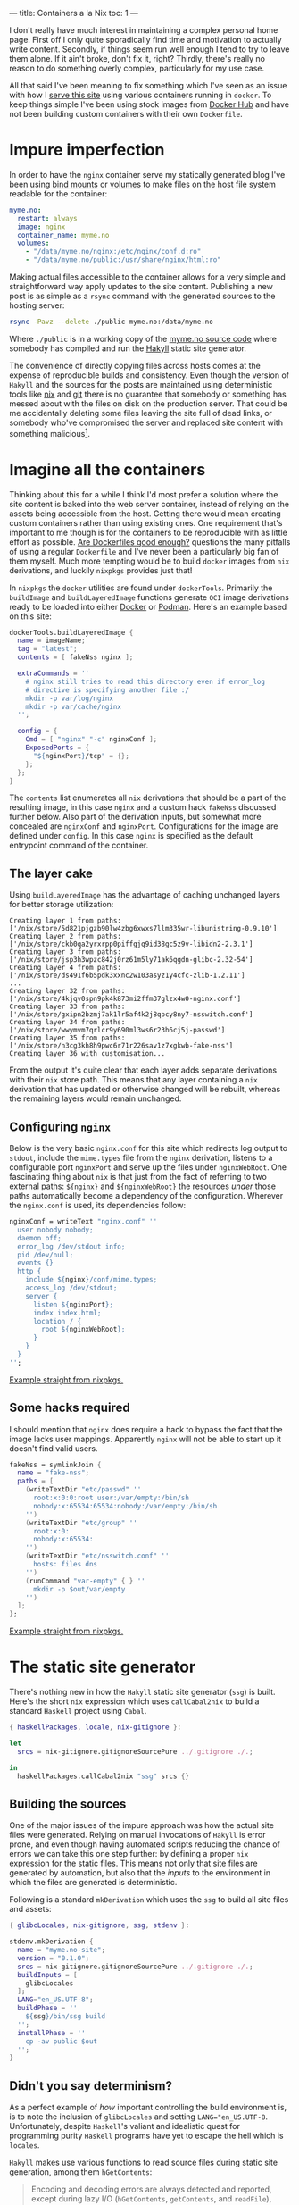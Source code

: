 ---
title: Containers a la Nix
toc: 1
---

I don't really have much interest in maintaining a complex personal home page.
First off I only quite sporadically find time and motivation to actually write
content. Secondly, if things seem run well enough I tend to try to leave them
alone. If it ain't broke, don't fix it, right? Thirdly, there's really no reason
to do something overly complex, particularly for my use case.

All that said I've been meaning to fix something which I've seen as an issue
with how I [[file:2018-01-03-serves-you-right.org][serve this site]] using various containers running in ~docker~. To keep
things simple I've been using stock images from [[https://hub.docker.com/][Docker Hub]] and have not been
building custom containers with their own ~Dockerfile~.

[[file:../images/containers.png]]

* Impure imperfection

In order to have the ~nginx~ container serve my statically generated blog I've
been using [[https://docs.docker.com/storage/bind-mounts/][bind mounts]] or [[https://docs.docker.com/storage/volumes/][volumes]] to make files on the host file system readable
for the container:

#+begin_src yaml
myme.no:
  restart: always
  image: nginx
  container_name: myme.no
  volumes:
    - "/data/myme.no/nginx:/etc/nginx/conf.d:ro"
    - "/data/myme.no/public:/usr/share/nginx/html:ro"
#+end_src

Making actual files accessible to the container allows for a very simple and
straightforward way apply updates to the site content. Publishing a new post is
as simple as a ~rsync~ command with the generated sources to the hosting server:

#+begin_src bash
rsync -Pavz --delete ./public myme.no:/data/myme.no
#+end_src

Where ~./public~ is in a working copy of the [[https://github.com/myme/myme.no][myme.no source code]] where somebody
has compiled and run the [[https://jaspervdj.be/hakyll/][Hakyll]] static site generator.

The convenience of directly copying files across hosts comes at the expense of
reproducible builds and consistency. Even though the version of ~Hakyll~ and the
sources for the posts are maintained using deterministic tools like [[https://nixos.org/][nix]] and [[https://git-scm.com/][git]]
there is no guarantee that somebody or something has messed about with the files
on disk on the production server. That could be me accidentally deleting some
files leaving the site full of dead links, or somebody who've compromised the
server and replaced site content with something malicious[fn:1].

* Imagine all the containers

Thinking about this for a while I think I'd most prefer a solution where the
site content is baked into the web server container, instead of relying on the
assets being accessible from the host. Getting there would mean creating custom
containers rather than using existing ones. One requirement that's important to
me though is for the containers to be reproducible with as little effort as
possible. [[https://matduggan.com/are-dockerfiles-good-enough/][Are Dockerfiles good enough?]] questions the many pitfalls of using a
regular ~Dockerfile~ and I've never been a particularly big fan of them myself.
Much more tempting would be to build ~docker~ images from ~nix~ derivations, and
luckily ~nixpkgs~ provides just that!

In ~nixpkgs~ the ~docker~ utilities are found under ~dockerTools~. Primarily the
~buildImage~ and ~buildLayeredImage~ functions generate ~OCI~ image derivations
ready to be loaded into either [[https://www.docker.com/][Docker]] or [[https://podman.io/][Podman]]. Here's an example based on this
site:

#+begin_src nix
dockerTools.buildLayeredImage {
  name = imageName;
  tag = "latest";
  contents = [ fakeNss nginx ];

  extraCommands = ''
    # nginx still tries to read this directory even if error_log
    # directive is specifying another file :/
    mkdir -p var/log/nginx
    mkdir -p var/cache/nginx
  '';

  config = {
    Cmd = [ "nginx" "-c" nginxConf ];
    ExposedPorts = {
      "${nginxPort}/tcp" = {};
    };
  };
}
#+end_src

The ~contents~ list enumerates all ~nix~ derivations that should be a part of
the resulting image, in this case ~nginx~ and a custom hack ~fakeNss~ discussed
further below. Also part of the derivation inputs, but somewhat more concealed
are ~nginxConf~ and ~nginxPort~. Configurations for the image are defined under
~config~. In this case ~nginx~ is specified as the default entrypoint command of
the container.

** The layer cake

Using ~buildLayeredImage~ has the advantage of caching unchanged layers for
better storage utilization:

#+begin_example
Creating layer 1 from paths: ['/nix/store/5d821pjgzb90lw4zbg6xwxs7llm335wr-libunistring-0.9.10']
Creating layer 2 from paths: ['/nix/store/ckb0qa2yrxrpp0piffgjq9id38gc5z9v-libidn2-2.3.1']
Creating layer 3 from paths: ['/nix/store/jsp3h3wpzc842j0rz61m5ly71ak6qgdn-glibc-2.32-54']
Creating layer 4 from paths: ['/nix/store/ds491f6b5pdk3xxnc2w103asyz1y4cfc-zlib-1.2.11']
...
Creating layer 32 from paths: ['/nix/store/4kjqv0spn9pk4k873mi2ffm37glzx4w0-nginx.conf']
Creating layer 33 from paths: ['/nix/store/gxipn2bzmj7ak1lr5af4k2j8qpcy8ny7-nsswitch.conf']
Creating layer 34 from paths: ['/nix/store/wwymvm7qrlcr9y690ml3ws6r23h6cj5j-passwd']
Creating layer 35 from paths: ['/nix/store/n3cg3kh8h9pwc6r71r226sav1z7xgkwb-fake-nss']
Creating layer 36 with customisation...
#+end_example

From the output it's quite clear that each layer adds separate derivations with
their ~nix~ store path. This means that any layer containing a ~nix~ derivation
that has updated or otherwise changed will be rebuilt, whereas the remaining
layers would remain unchanged.

** Configuring ~nginx~

Below is the very basic ~nginx.conf~ for this site which redirects log output to
~stdout~, include the ~mime.types~ file from the ~nginx~ derivation, listens to
a configurable port ~nginxPort~ and serve up the files under ~nginxWebRoot~. One
fascinating thing about ~nix~ is that just from the fact of referring to two
external paths: ~${nginx}~ and ~${nginxWebRoot}~ the resources /under/ those
paths automatically become a dependency of the configuration. Wherever the
~nginx.conf~ is used, its dependencies follow:

#+begin_src nix
nginxConf = writeText "nginx.conf" ''
  user nobody nobody;
  daemon off;
  error_log /dev/stdout info;
  pid /dev/null;
  events {}
  http {
    include ${nginx}/conf/mime.types;
    access_log /dev/stdout;
    server {
      listen ${nginxPort};
      index index.html;
      location / {
        root ${nginxWebRoot};
      }
    }
  }
'';
#+end_src

[[https://github.com/NixOS/nixpkgs/blob/610ceb54e34aa95ec0a500d0021a22a55afda416/pkgs/build-support/docker/examples.nix#L44][Example straight from nixpkgs.]]

** Some hacks required

I should mention that ~nginx~ does require a hack to bypass the fact that the
image lacks user mappings. Apparently ~nginx~ will not be able to start up it
doesn't find valid users.

#+begin_src nix
fakeNss = symlinkJoin {
  name = "fake-nss";
  paths = [
    (writeTextDir "etc/passwd" ''
      root:x:0:0:root user:/var/empty:/bin/sh
      nobody:x:65534:65534:nobody:/var/empty:/bin/sh
    '')
    (writeTextDir "etc/group" ''
      root:x:0:
      nobody:x:65534:
    '')
    (writeTextDir "etc/nsswitch.conf" ''
      hosts: files dns
    '')
    (runCommand "var-empty" { } ''
      mkdir -p $out/var/empty
    '')
  ];
};
#+end_src

[[https://github.com/NixOS/nixpkgs/blob/610ceb54e34aa95ec0a500d0021a22a55afda416/pkgs/build-support/docker/default.nix#L738][Example straight from nixpkgs.]]

* The static site generator

There's nothing new in how the ~Hakyll~ static site generator (~ssg~) is built.
Here's the short ~nix~ expression which uses ~callCabal2nix~ to build a standard
~Haskell~ project using ~Cabal~.

#+begin_src nix
{ haskellPackages, locale, nix-gitignore }:

let
  srcs = nix-gitignore.gitignoreSourcePure ../.gitignore ./.;

in
  haskellPackages.callCabal2nix "ssg" srcs {}
#+end_src

** Building the sources

One of the major issues of the impure approach was how the actual site files
were generated. Relying on manual invocations of ~Hakyll~ is error prone, and
even though having automated scripts reducing the chance of errors we can take
this one step further: by defining a proper ~nix~ expression for the static
files. This means not only that site files are generated by automation, but also
that the /inputs/ to the environment in which the files are generated is
deterministic.

Following is a standard ~mkDerivation~ which uses the ~ssg~ to build all site
files and assets:

#+begin_src nix
{ glibcLocales, nix-gitignore, ssg, stdenv }:

stdenv.mkDerivation {
  name = "myme.no-site";
  version = "0.1.0";
  srcs = nix-gitignore.gitignoreSourcePure ../.gitignore ./.;
  buildInputs = [
    glibcLocales
  ];
  LANG="en_US.UTF-8";
  buildPhase = ''
    ${ssg}/bin/ssg build
  '';
  installPhase = ''
    cp -av public $out
  '';
}
#+end_src

** Didn't you say determinism?

As a perfect example of /how/ important controlling the build environment is, is
to note the inclusion of ~glibcLocales~ and setting ~LANG="en_US.UTF-8~.
Unfortunately, despite ~Haskell~'s valiant and idealistic quest for programming
purity ~Haskell~ programs have yet to escape the hell which is ~locales~.

~Hakyll~ makes use various functions to read source files during static site
generation, among them ~hGetContents~:

#+begin_quote
Encoding and decoding errors are always detected and reported, except during
lazy I/O (~hGetContents~, ~getContents~, and ~readFile~), where a decoding error
merely results in termination of the character stream, as with other I/O errors.
#+end_quote

Michael Snoyman has [[https://www.snoyman.com/blog/2016/12/beware-of-readfile/][a thing]] or [[https://www.snoyman.com/blog/2020/10/haskell-bad-parts-1/#data-text-io][two]] to say about ~System.IO~ and related file
reading functions in ~Haskell~.

In a minimal ~nix~ environment the ~locale~ is not set and so defaults to ~"C"~
or ~"POSIX"~. With this text encoding non-ASCII character sequences are invalid,
and so the static site generator fails:

#+begin_example
ssg: ./css/default.css: hGetContents: invalid argument (invalid byte sequence)
#+end_example

Since even ~Haskell~ programs may change their behavior based on global system
settings, the more important controlling the environment in which stuff is built
becomes. Enabling a sensible ~UTF-8~ locale isn't too hard, and now we'll
hopefully never see this error again.

* Deployment

** Building the final image

The ~docker~ image can be built using simple ~nix-build~ (I'm not using [[https://nixos.wiki/wiki/Flakes][flakes]]
just yet). This ensures that all dependencies for the ~Hakyll~ static site
generator (~ssg~) is downloaded. Then the generator is built because it's a
dependency of the site assets. The site assets are generated because they are a
dependency of the ~nginx~ derivation, which pulls them is as the root directory
to serve. Finally, the ~nginx~ derivation is passed to the ~buildLayeredImage~
function and the image is built:

#+begin_example
$ nix-build
...
Done.
/nix/store/kj1mh526f568vyydapsq20gnrh3alv2x-myme.no.tar.gz
$ ls -l result
lrwxrwxrwx 1 mmyrseth users 58 Sep 16 23:37 result -> /nix/store/kj1mh526f568vyydapsq20gnrh3alv2x-myme.no.tar.gz
#+end_example

** Loading the image into ~docker~

There's not a whole lot to say about deploying containers that hasn't been well
described elsewhere. Once the image has been generated it's simply a matter of
piping it into ~docker load~ or ~podman load~, perhaps over an ssh connection:

#+begin_src bash
$ ssh host docker load < result
#+end_src

or alternatively with the full ~nix~ store path:

#+begin_src bash
$ ssh host docker load < /nix/store/i2lnbxj4kk6qqr427d4jpl9nnd2wxh7r-myme.no.tar.gz
#+end_src

It's even possible to pipe ~nix-build~ directly into ~load~:

#+begin_src bash
$ nix-build | ssh host docker load
#+end_src

** Restarting containers

In order to start the new image I use ~docker-compose~ to recreate the new
container and start it in the background:

#+begin_src bash
$ docker-compose up --force-recreate --build -d myme.no
#+end_src

And the site should be back up and running with the latest updates:

#+begin_example
$ docker ps
CONTAINER ID  IMAGE    COMMAND                 CREATED        STATUS        PORTS   NAMES
d15ee9606075  myme.no  "nginx -c /nix/store…"  3 minutes ago  Up 3 minutes  80/tcp  myme.no
#+end_example


* Conclusion

Containerization is not reserved only for large-scale cloud services, and has
become the preferred way for many to deploy even their personal web pages. Once
a container is build, shipping it off as a stand-alone unit to one or several
servers is a breeze. For small deployments using ~docker-compose~ it's also
simple to ensure containers start up and run in the way you intend.

Many write their ~Dockerfile~ without considering the fact that months or years
down the line rebuilding the container might yield a different resulting image.
The package manager used to fetch the container contents could return different
versions of a package, file system differences might contain changed files, and
so on.

~Nix~ arguably resolves this through its simple dependency management and
declarative language. Additionally its large ecosystem of packages, helpers
functions and tools means you've got access to most of the software you'll ever
need. Building containers with ~nix~ gets us closer to perfectly reproducible
container builds without sacrificing compatibility or simplicity.

All that's required is [[file:2020-01-26-nixos-for-development.org][a little knowledge of using nix]].

* Footnotes

[fn:1] Not really a decent argument as anybody compromising the server would
most likely be able to cause all kinds of havoc.

